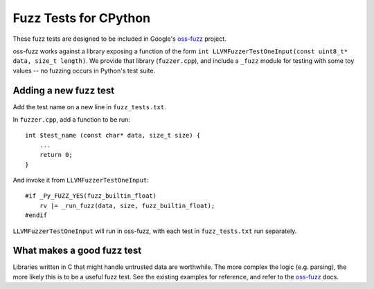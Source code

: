 Fuzz Tests for CPython
======================

These fuzz tests are designed to be included in Google's `oss-fuzz`_ project.

oss-fuzz works against a library exposing a function of the form
``int LLVMFuzzerTestOneInput(const uint8_t* data, size_t length)``. We provide
that library (``fuzzer.cpp``), and include a ``_fuzz`` module for testing with
some toy values -- no fuzzing occurs in Python's test suite.

Adding a new fuzz test
----------------------

Add the test name on a new line in ``fuzz_tests.txt``.

In ``fuzzer.cpp``, add a function to be run::

    int $test_name (const char* data, size_t size) {
        ...
        return 0;
    }


And invoke it from ``LLVMFuzzerTestOneInput``::

    #if _Py_FUZZ_YES(fuzz_builtin_float)
        rv |= _run_fuzz(data, size, fuzz_builtin_float);
    #endif

``LLVMFuzzerTestOneInput`` will run in oss-fuzz, with each test in
``fuzz_tests.txt`` run separately.

What makes a good fuzz test
---------------------------

Libraries written in C that might handle untrusted data are worthwhile. The
more complex the logic (e.g. parsing), the more likely this is to be a useful
fuzz test. See the existing examples for reference, and refer to the
`oss-fuzz`_ docs.

.. _oss-fuzz: https://github.com/google/oss-fuzz
